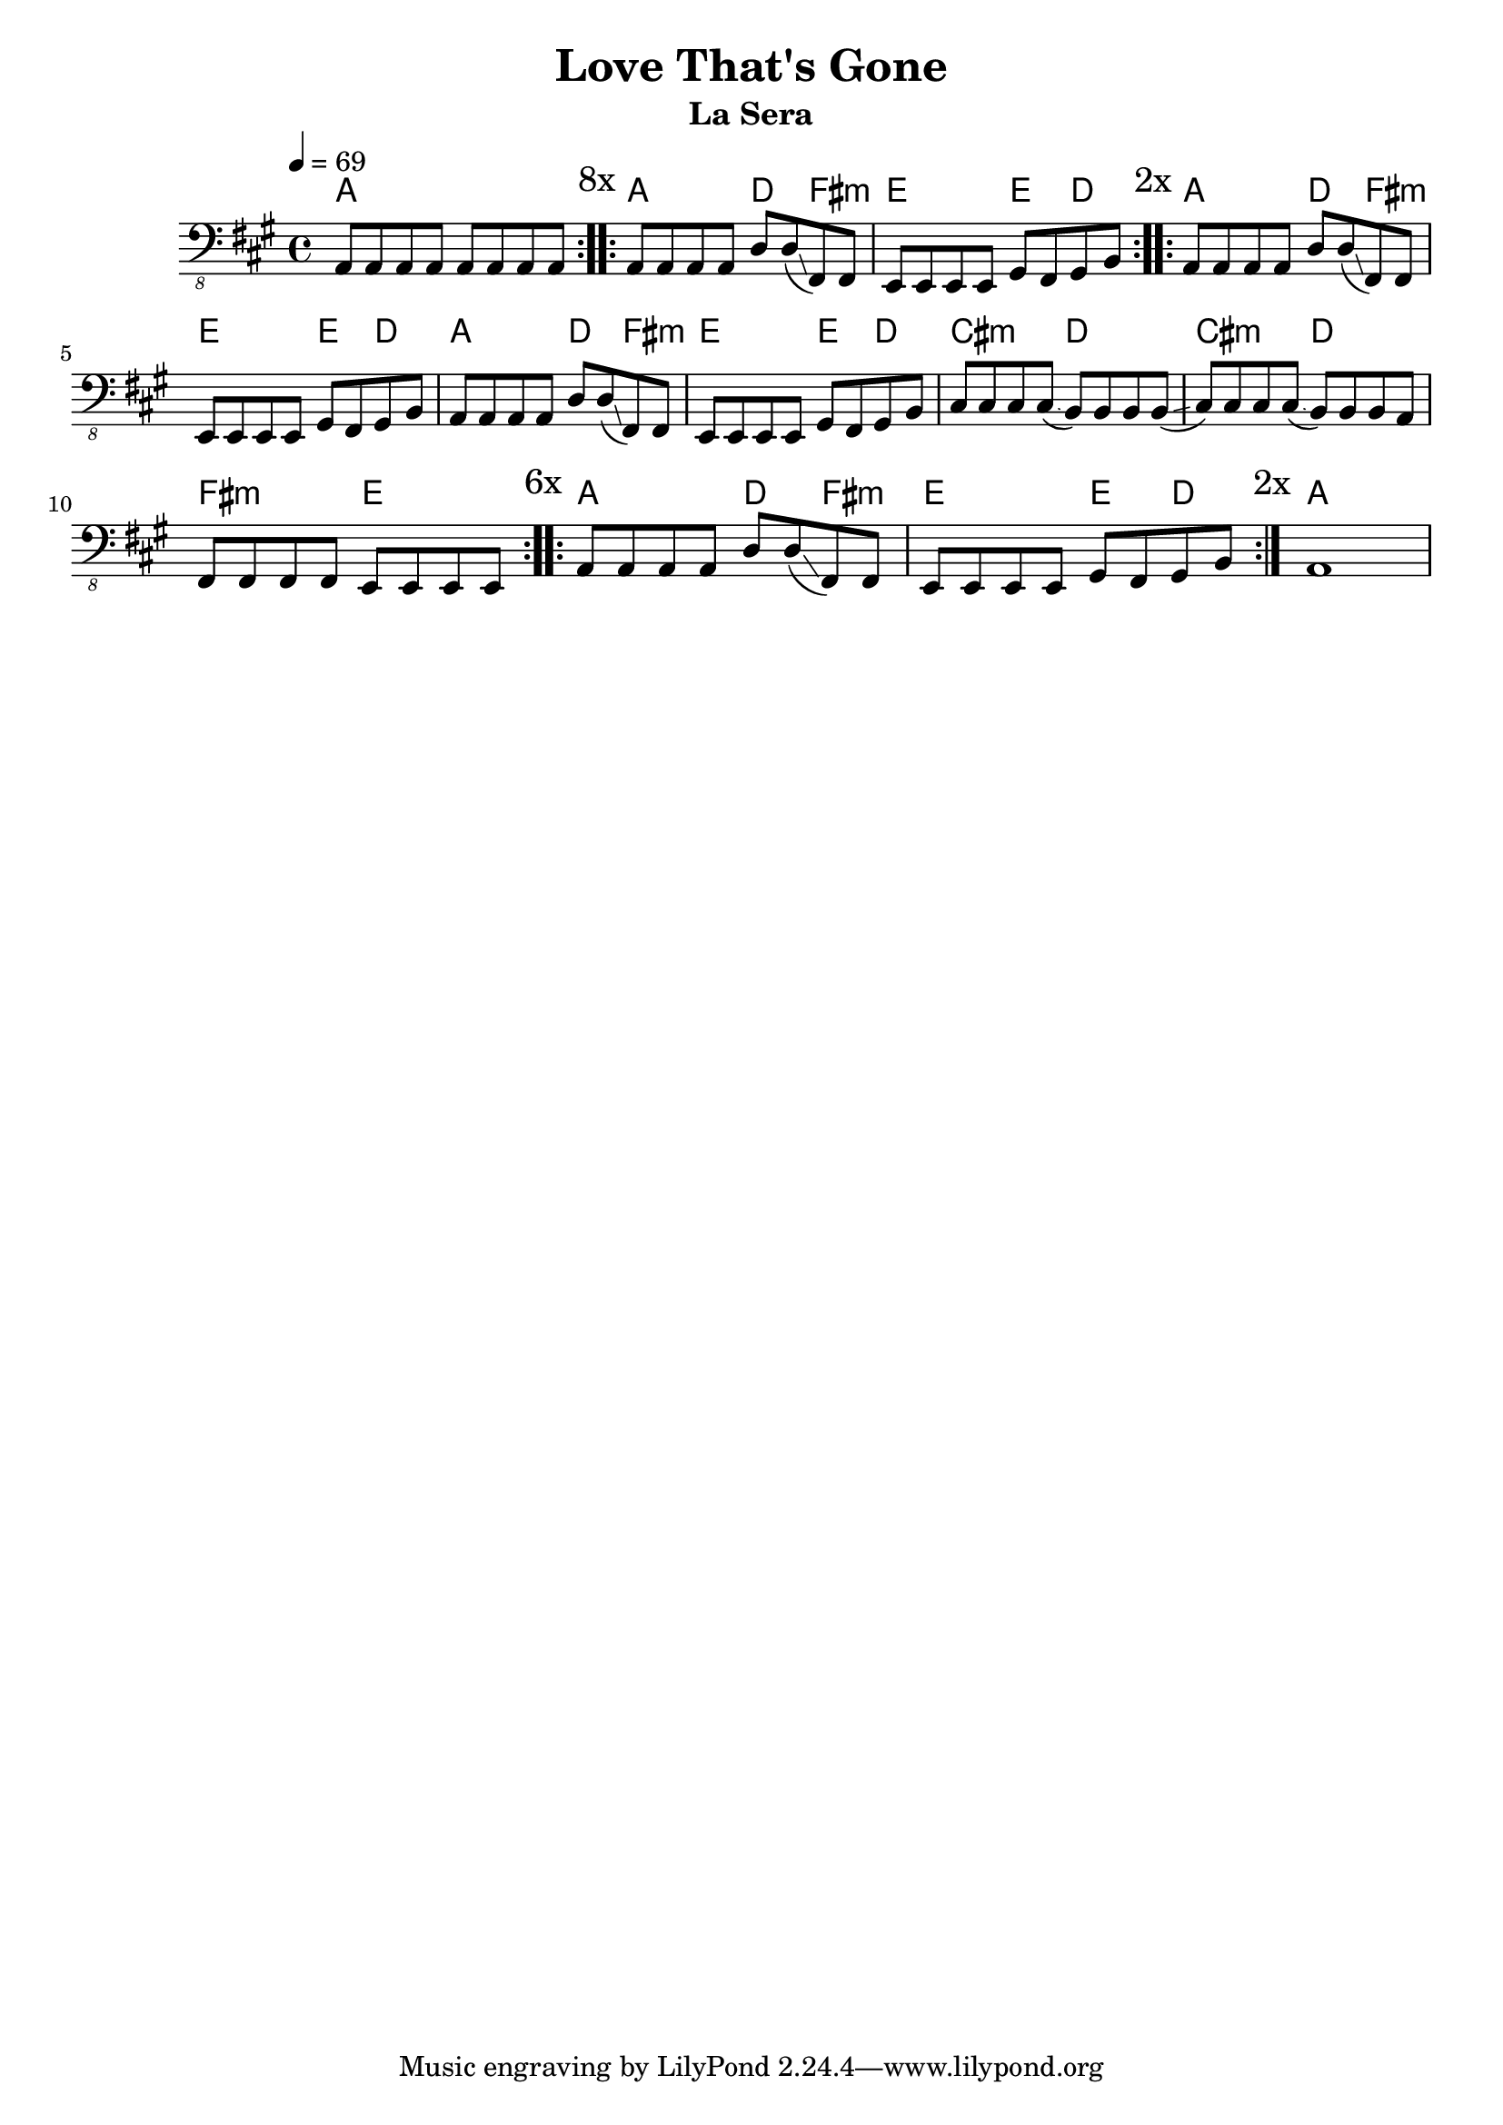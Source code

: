 \version "2.20.0"
\language "english"

\header {
  title = "Love That's Gone"
  subtitle = "La Sera"
}

global = {
  \key a \major
  \time 4/4
  \tempo 4=69
}

chordNames = \chordmode {
  \global
  \repeat volta 8 {
  a1
  }
  \repeat volta 2 {
  a2 d4 fs4:m
  e2 e4 d4
  }
  \repeat volta 6 {
  a2 d4 fs4:m
  e2 e4 d4
  a2 d4 fs4:m
  e2 e4 d4
  cs2:m d2
  cs2:m d2
  fs2:m e2
  }
  \repeat volta 2 {
  a2 d4 fs4:m
  e2 e4 d4
  }
  a1
}

electricBass = {
  \global
  \repeat volta 8 { 
  a,,8 a,,8 a,,8 a,,8 a,,8 a,,8 a,,8 a,,8
  \mark "8x" }
  \repeat volta 2 { 
  a,,8 a,,8 a,,8 a,,8 d,8 d,8 (\glissando fs,,8) fs,,8
  e,,8 e,,8 e,,8 e,,8 gs,,8 fs,,8 gs,,8 b,,8
  \mark "2x" }
  \repeat volta 6 { 
  a,,8 a,,8 a,,8 a,,8 d,8 d,8 (\glissando fs,,8) fs,,8
  e,,8 e,,8 e,,8 e,,8 gs,,8 fs,,8 gs,,8 b,,8
  a,,8 a,,8 a,,8 a,,8 d,8 d,8 (\glissando fs,,8) fs,,8
  e,,8 e,,8 e,,8 e,,8 gs,,8 fs,,8 gs,,8 b,,8
  cs,8 cs,8 cs,8 cs,8 (\glissando b,,8) b,,8 b,,8 b,,8
  (\glissando cs,8) cs,8 cs,8 cs,8 (\glissando b,,8) b,,8 b,,8 a,,8
  fs,,8 fs,,8 fs,,8 fs,,8 e,,8 e,,8 e,,8 e,,8
  \mark "6x" }
  \repeat volta 2 { 
  a,,8 a,,8 a,,8 a,,8 d,8 d,8 (\glissando fs,,8) fs,,8
  e,,8 e,,8 e,,8 e,,8 gs,,8 fs,,8 gs,,8 b,,8
  \mark "2x" }
  a,,1
}

electricBassPart = \new Staff \with {
  midiInstrument = "electric bass (finger)"
  % instrumentName = "Electric bass"
} { \clef "bass_8" \electricBass }

\score {
  <<
    \new ChordNames \chordNames
    \electricBassPart
  >>
  \layout { }
}

\score {
  <<
    \unfoldRepeats { \new ChordNames \chordNames }
    \unfoldRepeats { \electricBassPart }
  >>
  \midi { }
}

